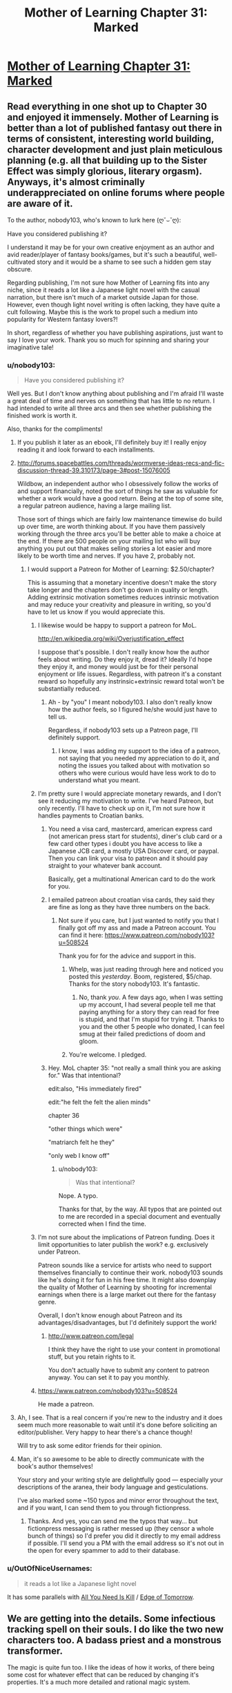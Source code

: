 #+TITLE: Mother of Learning Chapter 31: Marked

* [[https://www.fictionpress.com/s/2961893/31/Mother-of-Learning][Mother of Learning Chapter 31: Marked]]
:PROPERTIES:
:Author: josephwdye
:Score: 40
:DateUnix: 1420421655.0
:DateShort: 2015-Jan-05
:FlairText: RT
:END:

** Read everything in one shot up to Chapter 30 and enjoyed it immensely. Mother of Learning is better than a lot of published fantasy out there in terms of consistent, interesting world building, character development and just plain meticulous planning (e.g. all that building up to the Sister Effect was simply glorious, literary orgasm). Anyways, it's almost criminally underappreciated on online forums where people are aware of it.

To the author, nobody103, who's known to lurk here (ღ˘⌣˘ღ):

Have you considered publishing it?

I understand it may be for your own creative enjoyment as an author and avid reader/player of fantasy books/games, but it's such a beautiful, well-cultivated story and it would be a shame to see such a hidden gem stay obscure.

Regarding publishing, I'm not sure how Mother of Learning fits into any niche, since it reads a lot like a Japanese light novel with the casual narration, but there isn't much of a market outside Japan for those. However, even though light novel writing is often lacking, they have quite a cult following. Maybe this is the work to propel such a medium into popularity for Western fantasy lovers?!

In short, regardless of whether you have publishing aspirations, just want to say I love your work. Thank you so much for spinning and sharing your imaginative tale!
:PROPERTIES:
:Author: nytelios
:Score: 12
:DateUnix: 1420428588.0
:DateShort: 2015-Jan-05
:END:

*** u/nobody103:
#+begin_quote
  Have you considered publishing it?
#+end_quote

Well yes. But I don't know anything about publishing and I'm afraid I'll waste a great deal of time and nerves on something that has little to no return. I had intended to write all three arcs and then see whether publishing the finished work is worth it.

Also, thanks for the compliments!
:PROPERTIES:
:Author: nobody103
:Score: 11
:DateUnix: 1420496178.0
:DateShort: 2015-Jan-06
:END:

**** If you publish it later as an ebook, I'll definitely buy it! I really enjoy reading it and look forward to each installments.
:PROPERTIES:
:Author: gommm
:Score: 5
:DateUnix: 1420501995.0
:DateShort: 2015-Jan-06
:END:


**** [[http://forums.spacebattles.com/threads/wormverse-ideas-recs-and-fic-discussion-thread-39.310173/page-3#post-15076005]]

Wildbow, an independent author who I obsessively follow the works of and support financially, noted the sort of things he saw as valuable for whether a work would have a good return. Being at the top of some site, a regular patreon audience, having a large mailing list.

Those sort of things which are fairly low maintenance timewise do build up over time, are worth thinking about. If you have them passively working through the three arcs you'll be better able to make a choice at the end. If there are 500 people on your mailing list who will buy anything you put out that makes selling stories a lot easier and more likely to be worth time and nerves. If you have 2, probably not.
:PROPERTIES:
:Author: Nepene
:Score: 5
:DateUnix: 1420513291.0
:DateShort: 2015-Jan-06
:END:

***** I would support a Patreon for Mother of Learning: $2.50/chapter?

This is assuming that a monetary incentive doesn't make the story take longer and the chapters don't go down in quality or length. Adding extrinsic motivation sometimes reduces intrinsic motivation and may reduce your creativity and pleasure in writing, so you'd have to let us know if you would appreciate this.
:PROPERTIES:
:Author: mpdaugherty
:Score: 4
:DateUnix: 1420515753.0
:DateShort: 2015-Jan-06
:END:

****** I likewise would be happy to support a patreon for MoL.

[[http://en.wikipedia.org/wiki/Overjustification_effect]]

I suppose that's possible. I don't really know how the author feels about writing. Do they enjoy it, dread it? Ideally I'd hope they enjoy it, and money would just be for their personal enjoyment or life issues. Regardless, with patreon it's a constant reward so hopefully any instrinsic+extrinsic reward total won't be substantially reduced.
:PROPERTIES:
:Author: Nepene
:Score: 4
:DateUnix: 1420516783.0
:DateShort: 2015-Jan-06
:END:

******* Ah - by "you" I meant nobody103. I also don't really know how the author feels, so I figured he/she would just have to tell us.

Regardless, if nobody103 sets up a Patreon page, I'll definitely support.
:PROPERTIES:
:Author: mpdaugherty
:Score: 2
:DateUnix: 1420519749.0
:DateShort: 2015-Jan-06
:END:

******** I know, I was adding my support to the idea of a patreon, not saying that you needed my appreciation to do it, and noting the issues you talked about with motivation so others who were curious would have less work to do to understand what you meant.
:PROPERTIES:
:Author: Nepene
:Score: 2
:DateUnix: 1420519873.0
:DateShort: 2015-Jan-06
:END:


****** I'm pretty sure I would appreciate monetary rewards, and I don't see it reducing my motivation to write. I've heard Patreon, but only recently. I'll have to check up on it, I'm not sure how it handles payments to Croatian banks.
:PROPERTIES:
:Author: nobody103
:Score: 5
:DateUnix: 1420629220.0
:DateShort: 2015-Jan-07
:END:

******* You need a visa card, mastercard, american express card (not american press start for students), diner's club card or a few card other types i doubt you have access to like a Japanese JCB card, a mostly USA Discover card, or paypal. Then you can link your visa to patreon and it should pay straight to your whatever bank account.

Basically, get a multinational American card to do the work for you.
:PROPERTIES:
:Author: Nepene
:Score: 2
:DateUnix: 1420666941.0
:DateShort: 2015-Jan-08
:END:


******* I emailed patreon about croatian visa cards, they said they are fine as long as they have three numbers on the back.
:PROPERTIES:
:Author: Nepene
:Score: 2
:DateUnix: 1420912371.0
:DateShort: 2015-Jan-10
:END:

******** Not sure if you care, but I just wanted to notify you that I finally got off my ass and made a Patreon account. You can find it here: [[https://www.patreon.com/nobody103?u=508524]]

Thank you for for the advice and support in this.
:PROPERTIES:
:Author: nobody103
:Score: 3
:DateUnix: 1422989342.0
:DateShort: 2015-Feb-03
:END:

********* Whelp, was just reading through here and noticed you posted this /yesterday/. Boom, registered, $5/chap. Thanks for the story nobody103. It's fantastic.
:PROPERTIES:
:Author: Lumarin
:Score: 3
:DateUnix: 1423092013.0
:DateShort: 2015-Feb-05
:END:

********** No, thank /you/. A few days ago, when I was setting up my account, I had several people tell me that paying anything for a story they can read for free is stupid, and that I'm stupid for trying it. Thanks to you and the other 5 people who donated, I can feel smug at their failed predictions of doom and gloom.
:PROPERTIES:
:Author: nobody103
:Score: 7
:DateUnix: 1423145820.0
:DateShort: 2015-Feb-05
:END:


********* You're welcome. I pledged.
:PROPERTIES:
:Author: Nepene
:Score: 1
:DateUnix: 1422989975.0
:DateShort: 2015-Feb-03
:END:


******* Hey. MoL chapter 35: "not really a small think you are asking for." Was that intentional?

edit:also, "His immediately fired"

edit:"he felt the felt the alien minds"

chapter 36

"other things which were"

"matriarch felt he they"

"only web I know off"
:PROPERTIES:
:Author: what_deleted_said
:Score: 1
:DateUnix: 1435250302.0
:DateShort: 2015-Jun-25
:END:

******** u/nobody103:
#+begin_quote
  Was that intentional?
#+end_quote

Nope. A typo.

Thanks for that, by the way. All typos that are pointed out to me are recorded in a special document and eventually corrected when I find the time.
:PROPERTIES:
:Author: nobody103
:Score: 2
:DateUnix: 1435369303.0
:DateShort: 2015-Jun-27
:END:


****** I'm not sure about the implications of Patreon funding. Does it limit opportunities to later publish the work? e.g. exclusively under Patreon.

Patreon sounds like a service for artists who need to support themselves financially to continue their work. nobody103 sounds like he's doing it for fun in his free time. It might also downplay the quality of Mother of Learning by shooting for incremental earnings when there is a large market out there for the fantasy genre.

Overall, I don't know enough about Patreon and its advantages/disadvantages, but I'd definitely support the work!
:PROPERTIES:
:Author: nytelios
:Score: 2
:DateUnix: 1420565942.0
:DateShort: 2015-Jan-06
:END:

******* [[http://www.patreon.com/legal]]

I think they have the right to use your content in promotional stuff, but you retain rights to it.

You don't actually have to submit any content to patreon anyway. You can set it to pay you monthly.
:PROPERTIES:
:Author: Nepene
:Score: 3
:DateUnix: 1420614325.0
:DateShort: 2015-Jan-07
:END:


****** [[https://www.patreon.com/nobody103?u=508524]]

He made a patreon.
:PROPERTIES:
:Author: Nepene
:Score: 2
:DateUnix: 1423000450.0
:DateShort: 2015-Feb-04
:END:


**** Ah, I see. That is a real concern if you're new to the industry and it does seem much more reasonable to wait until it's done before soliciting an editor/publisher. Very happy to hear there's a chance though!

Will try to ask some editor friends for their opinion.
:PROPERTIES:
:Author: nytelios
:Score: 2
:DateUnix: 1420515246.0
:DateShort: 2015-Jan-06
:END:


**** Man, it's so awesome to be able to directly communicate with the book's author themselves!

Your story and your writing style are delightfully good --- especially your descriptions of the aranea, their body language and gesticulations.

I've also marked some ~150 typos and minor error throughout the text, and if you want, I can send them to you through fictionpress.
:PROPERTIES:
:Author: OutOfNiceUsernames
:Score: 1
:DateUnix: 1435731917.0
:DateShort: 2015-Jul-01
:END:

***** Thanks. And yes, you can send me the typos that way... but fictionpress messaging is rather messed up (they censor a whole bunch of things) so I'd prefer you did it directly to my email address if possible. I'll send you a PM with the email address so it's not out in the open for every spammer to add to their database.
:PROPERTIES:
:Author: nobody103
:Score: 1
:DateUnix: 1435832549.0
:DateShort: 2015-Jul-02
:END:


*** u/OutOfNiceUsernames:
#+begin_quote
  it reads a lot like a Japanese light novel
#+end_quote

It has some parallels with [[http://tvtropes.org/pmwiki/pmwiki.php/LightNovel/AllYouNeedIsKill][All You Need Is Kill]] / [[https://www.youtube.com/watch?v=vw61gCe2oqI][Edge of Tomorrow]].
:PROPERTIES:
:Author: OutOfNiceUsernames
:Score: 1
:DateUnix: 1435733135.0
:DateShort: 2015-Jul-01
:END:


** We are getting into the details. Some infectious tracking spell on their souls. I do like the two new characters too. A badass priest and a monstrous transformer.

The magic is quite fun too. I like the ideas of how it works, of there being some cost for whatever effect that can be reduced by changing it's properties. It's a much more detailed and rational magic system.

Also, I've finished the basic system of my MOL roleplay game. It is actually theoretically playable now. It also has lots of character and place names in it for reference.

[[https://www.scribd.com/doc/251688546/Mol]]

While without internet I did lots of work on it.
:PROPERTIES:
:Author: Nepene
:Score: 7
:DateUnix: 1420427573.0
:DateShort: 2015-Jan-05
:END:


** I think Zorian now has a method to "invite" other people into the loop. If I understand correctly, all he needs to do is implant the target with a tiny fragment of his soul, the marker will spread and mark the person for the hypothetical looping spell.

Although, having a magical marker of unknown origin and unclear purpose infect your soul may raise some objections.
:PROPERTIES:
:Author: daydev
:Score: 7
:DateUnix: 1420445783.0
:DateShort: 2015-Jan-05
:END:

*** I'm pretty sure that Kael would be up for it, at least.
:PROPERTIES:
:Author: GeeJo
:Score: 6
:DateUnix: 1420446058.0
:DateShort: 2015-Jan-05
:END:

**** Kael could possibly pull it off too.
:PROPERTIES:
:Author: Lugnut1206
:Score: 3
:DateUnix: 1420482721.0
:DateShort: 2015-Jan-05
:END:


*** I'd be concerned that adding more people would be a greater drain on the hypothetical looping spell. Possibly a good idea closer to the end for additional firepower and protection, but potentially catastrophic if premature.
:PROPERTIES:
:Author: LucidityWaver
:Score: 3
:DateUnix: 1420450516.0
:DateShort: 2015-Jan-05
:END:

**** But the earlier you bring another person in, the more powerful they have the potential of becoming.
:PROPERTIES:
:Author: literal-hitler
:Score: 4
:DateUnix: 1420593045.0
:DateShort: 2015-Jan-07
:END:

***** It's high risk, high reward, and Zorian isn't into high risks.
:PROPERTIES:
:Author: Nepene
:Score: 5
:DateUnix: 1420612969.0
:DateShort: 2015-Jan-07
:END:


**** If the looping spell is stateless, I.E. rewinds itself, then there is no problem. There should be no reason not to design the spell that way.
:PROPERTIES:
:Author: mhd-hbd
:Score: 5
:DateUnix: 1420637542.0
:DateShort: 2015-Jan-07
:END:


**** It rewinds everything except the people marked, it should be less expansive the more people you invite.
:PROPERTIES:
:Author: ajuc
:Score: 3
:DateUnix: 1420671403.0
:DateShort: 2015-Jan-08
:END:


** This is an amazing story. Keep up the good work!
:PROPERTIES:
:Author: mhd-hbd
:Score: 2
:DateUnix: 1420640151.0
:DateShort: 2015-Jan-07
:END:

